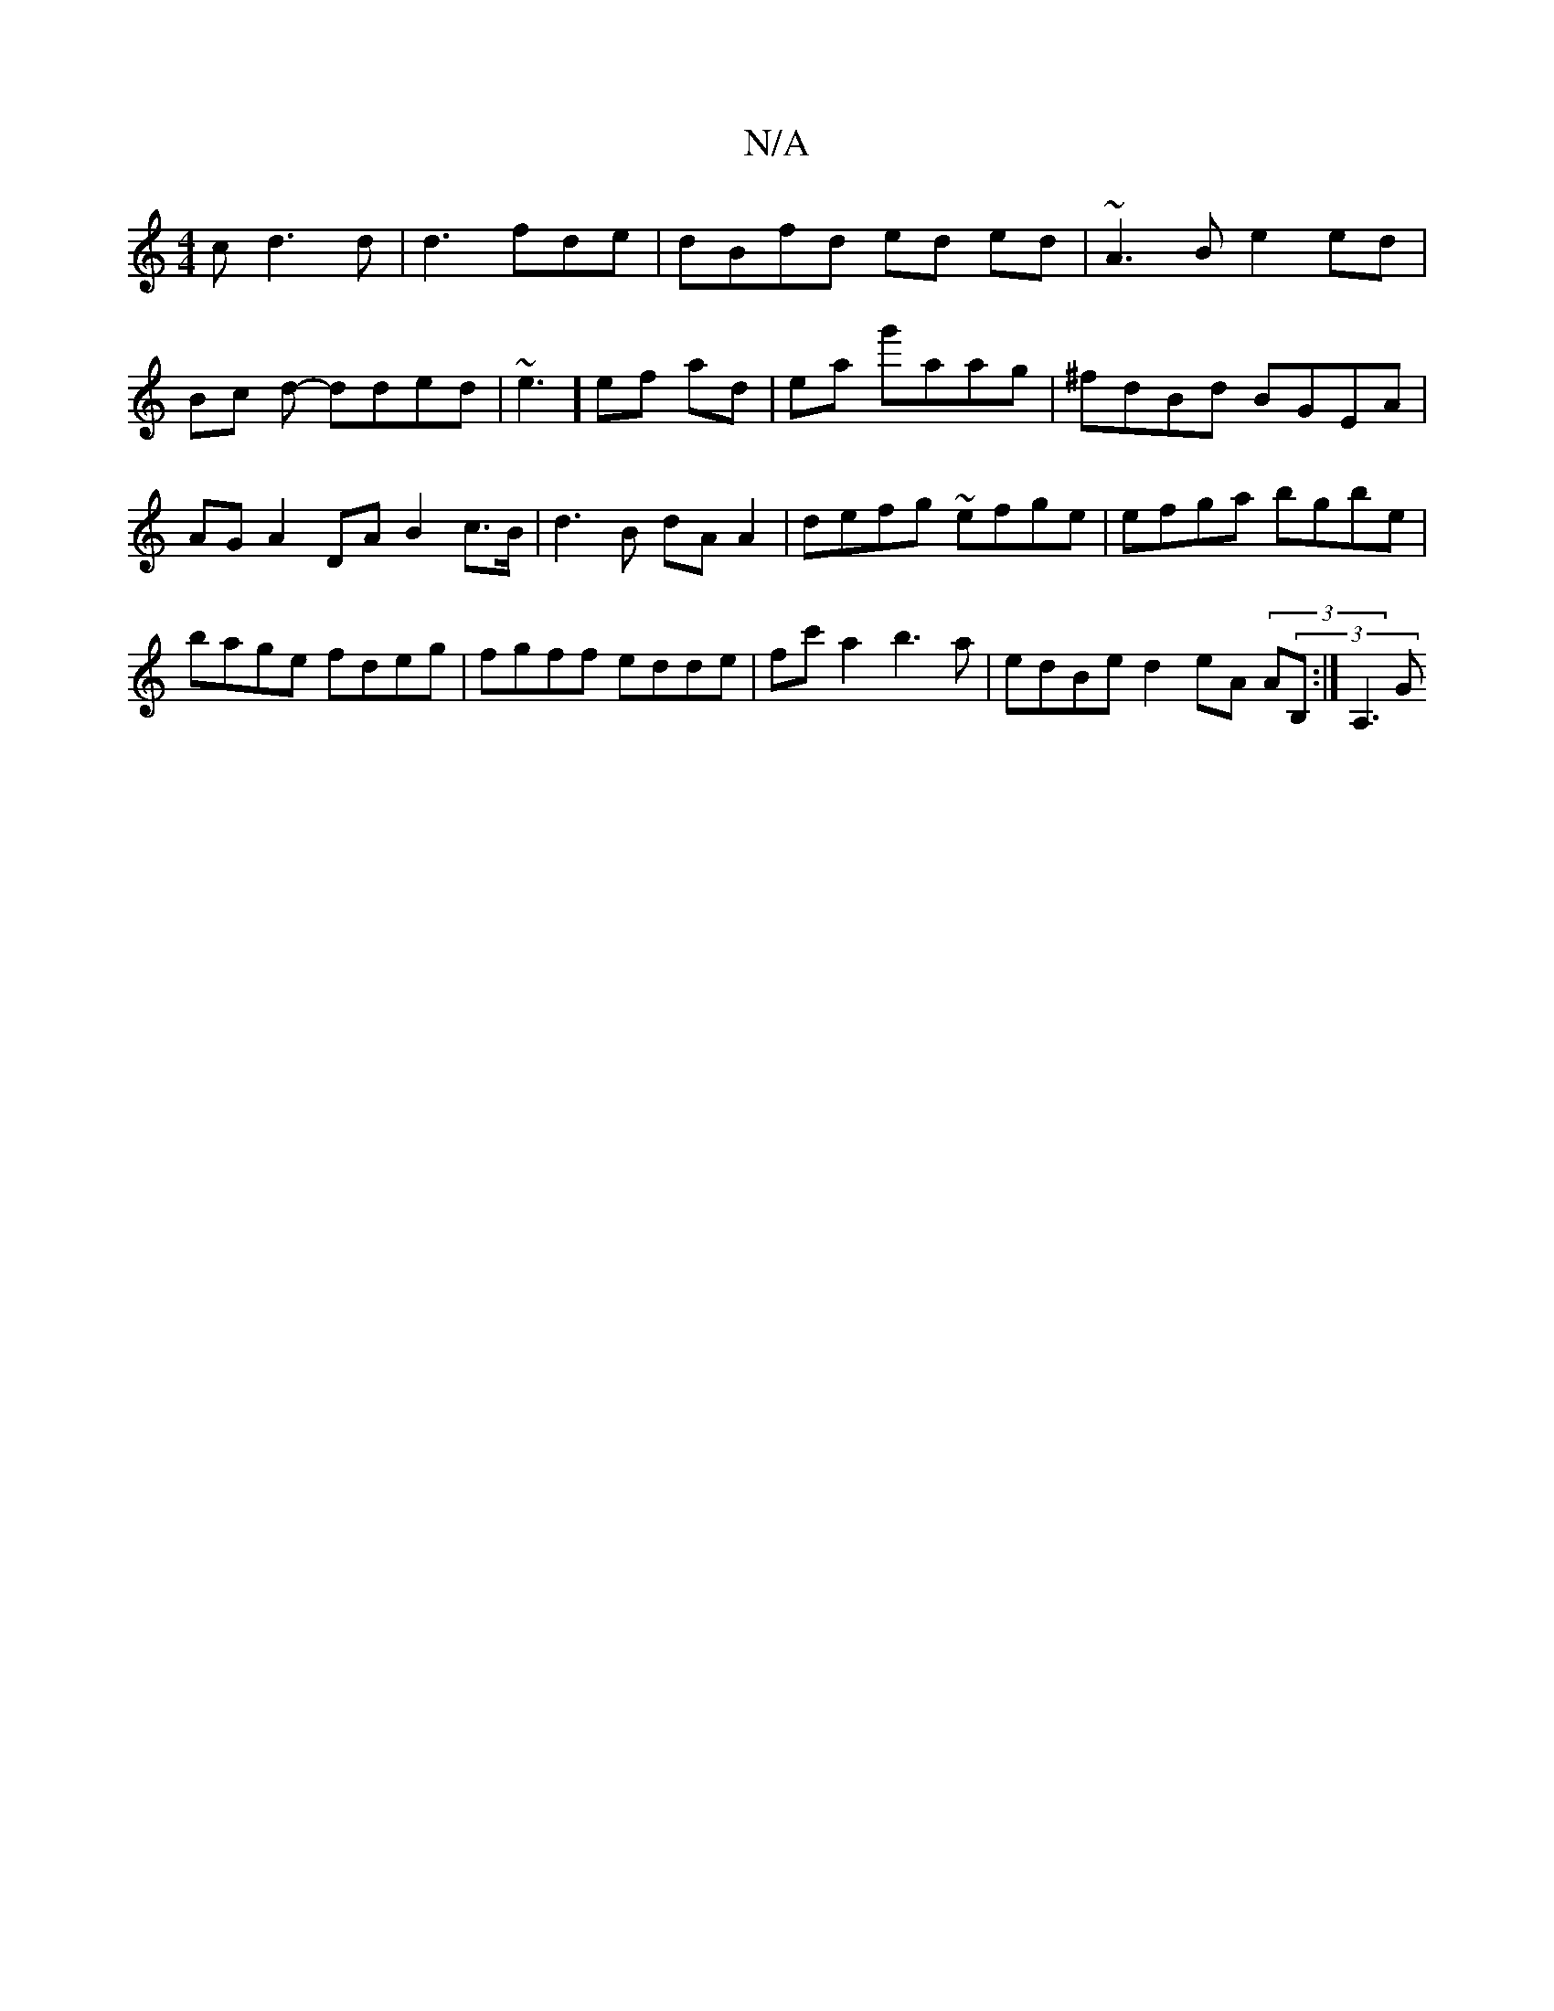 X:1
T:N/A
M:4/4
R:N/A
K:Cmajor
c d3d | d3  fde | dBfd ed ed|~A3B e2 ed|Bc d- dded|~e3] ef ad|ea g'aag | ^fdBd BGEA | AGA2 DA B2c>B | d3 B dA A2 | defg ~efge | efga bgbe | bage fdeg | fgff edde | fc'a2 b3a | edBe d2eA (3A(3B,:|A,3 G